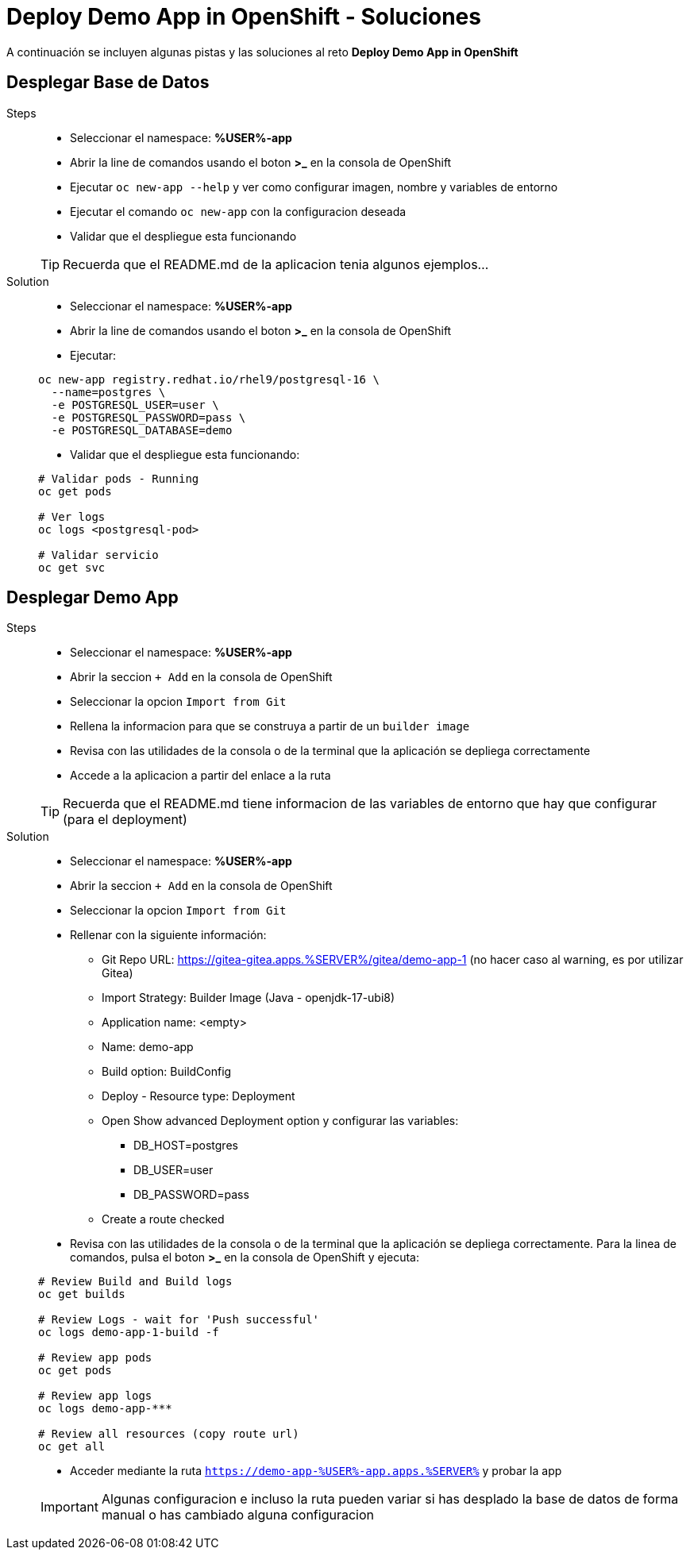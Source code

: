 = Deploy Demo App in OpenShift - *Soluciones*

A continuación se incluyen algunas pistas y las soluciones al reto *Deploy Demo App in OpenShift*

== Desplegar Base de Datos

[tabs, subs="attributes+,+macros"]	
====	
Steps::	
+	
--	
* Seleccionar el namespace: **%USER%-app**
* Abrir la line de comandos usando el boton **>_** en la consola de OpenShift
* Ejecutar ``oc new-app --help`` y ver como configurar imagen, nombre y variables de entorno
* Ejecutar el comando ``oc new-app`` con la configuracion deseada
* Validar que el despliegue esta funcionando

TIP: Recuerda que el README.md de la aplicacion tenia algunos ejemplos...

--	
Solution::	
+	
--	
* Seleccionar el namespace: **%USER%-app**
* Abrir la line de comandos usando el boton **>_** en la consola de OpenShift
* Ejecutar:

[.console-input]
[source,bash,subs="attributes+,+macros"]	
----	
oc new-app registry.redhat.io/rhel9/postgresql-16 \
  --name=postgres \
  -e POSTGRESQL_USER=user \
  -e POSTGRESQL_PASSWORD=pass \
  -e POSTGRESQL_DATABASE=demo
----	
* Validar que el despliegue esta funcionando:

[.console-input]
[source,bash,subs="attributes+,+macros"]	
----	
# Validar pods - Running
oc get pods

# Ver logs
oc logs <postgresql-pod>

# Validar servicio
oc get svc
----	
====

== Desplegar Demo App

[tabs, subs="attributes+,+macros"]	
====	
Steps::	
+	
--	
* Seleccionar el namespace: **%USER%-app**
* Abrir la seccion ``+ Add`` en la consola de OpenShift
* Seleccionar la opcion ``Import from Git`` 
* Rellena la informacion para que se construya a partir de un ``builder image``
* Revisa con las utilidades de la consola o de la terminal que la aplicación se depliega correctamente
* Accede a la aplicacion a partir del enlace a la ruta

TIP: Recuerda que el README.md tiene informacion de las variables de entorno que hay que configurar (para el deployment)

--	
Solution::	
+	
--	
* Seleccionar el namespace: **%USER%-app**
* Abrir la seccion ``+ Add`` en la consola de OpenShift
* Seleccionar la opcion ``Import from Git`` 
* Rellenar con la siguiente información:
** Git Repo URL: https://gitea-gitea.apps.%SERVER%/gitea/demo-app-1 (no hacer caso al warning, es por utilizar Gitea)
** Import Strategy: Builder Image (Java - openjdk-17-ubi8)
** Application name: <empty>
** Name: demo-app
** Build option: BuildConfig
** Deploy - Resource type: Deployment
** Open Show advanced Deployment option y configurar las variables:
*** DB_HOST=postgres
*** DB_USER=user
*** DB_PASSWORD=pass
** Create a route checked
* Revisa con las utilidades de la consola o de la terminal que la aplicación se depliega correctamente. Para la linea de comandos, pulsa el boton **>_** en la consola de OpenShift y ejecuta:

[.console-input]
[source,bash,subs="attributes+,+macros"]	
----	
# Review Build and Build logs
oc get builds

# Review Logs - wait for 'Push successful'
oc logs demo-app-1-build -f

# Review app pods
oc get pods

# Review app logs
oc logs demo-app-***

# Review all resources (copy route url)
oc get all
----	

* Acceder mediante la ruta ``https://demo-app-%USER%-app.apps.%SERVER%`` y probar la app

IMPORTANT: Algunas configuracion e incluso la ruta pueden variar si has desplado la base de datos de forma manual o has cambiado alguna configuracion

====